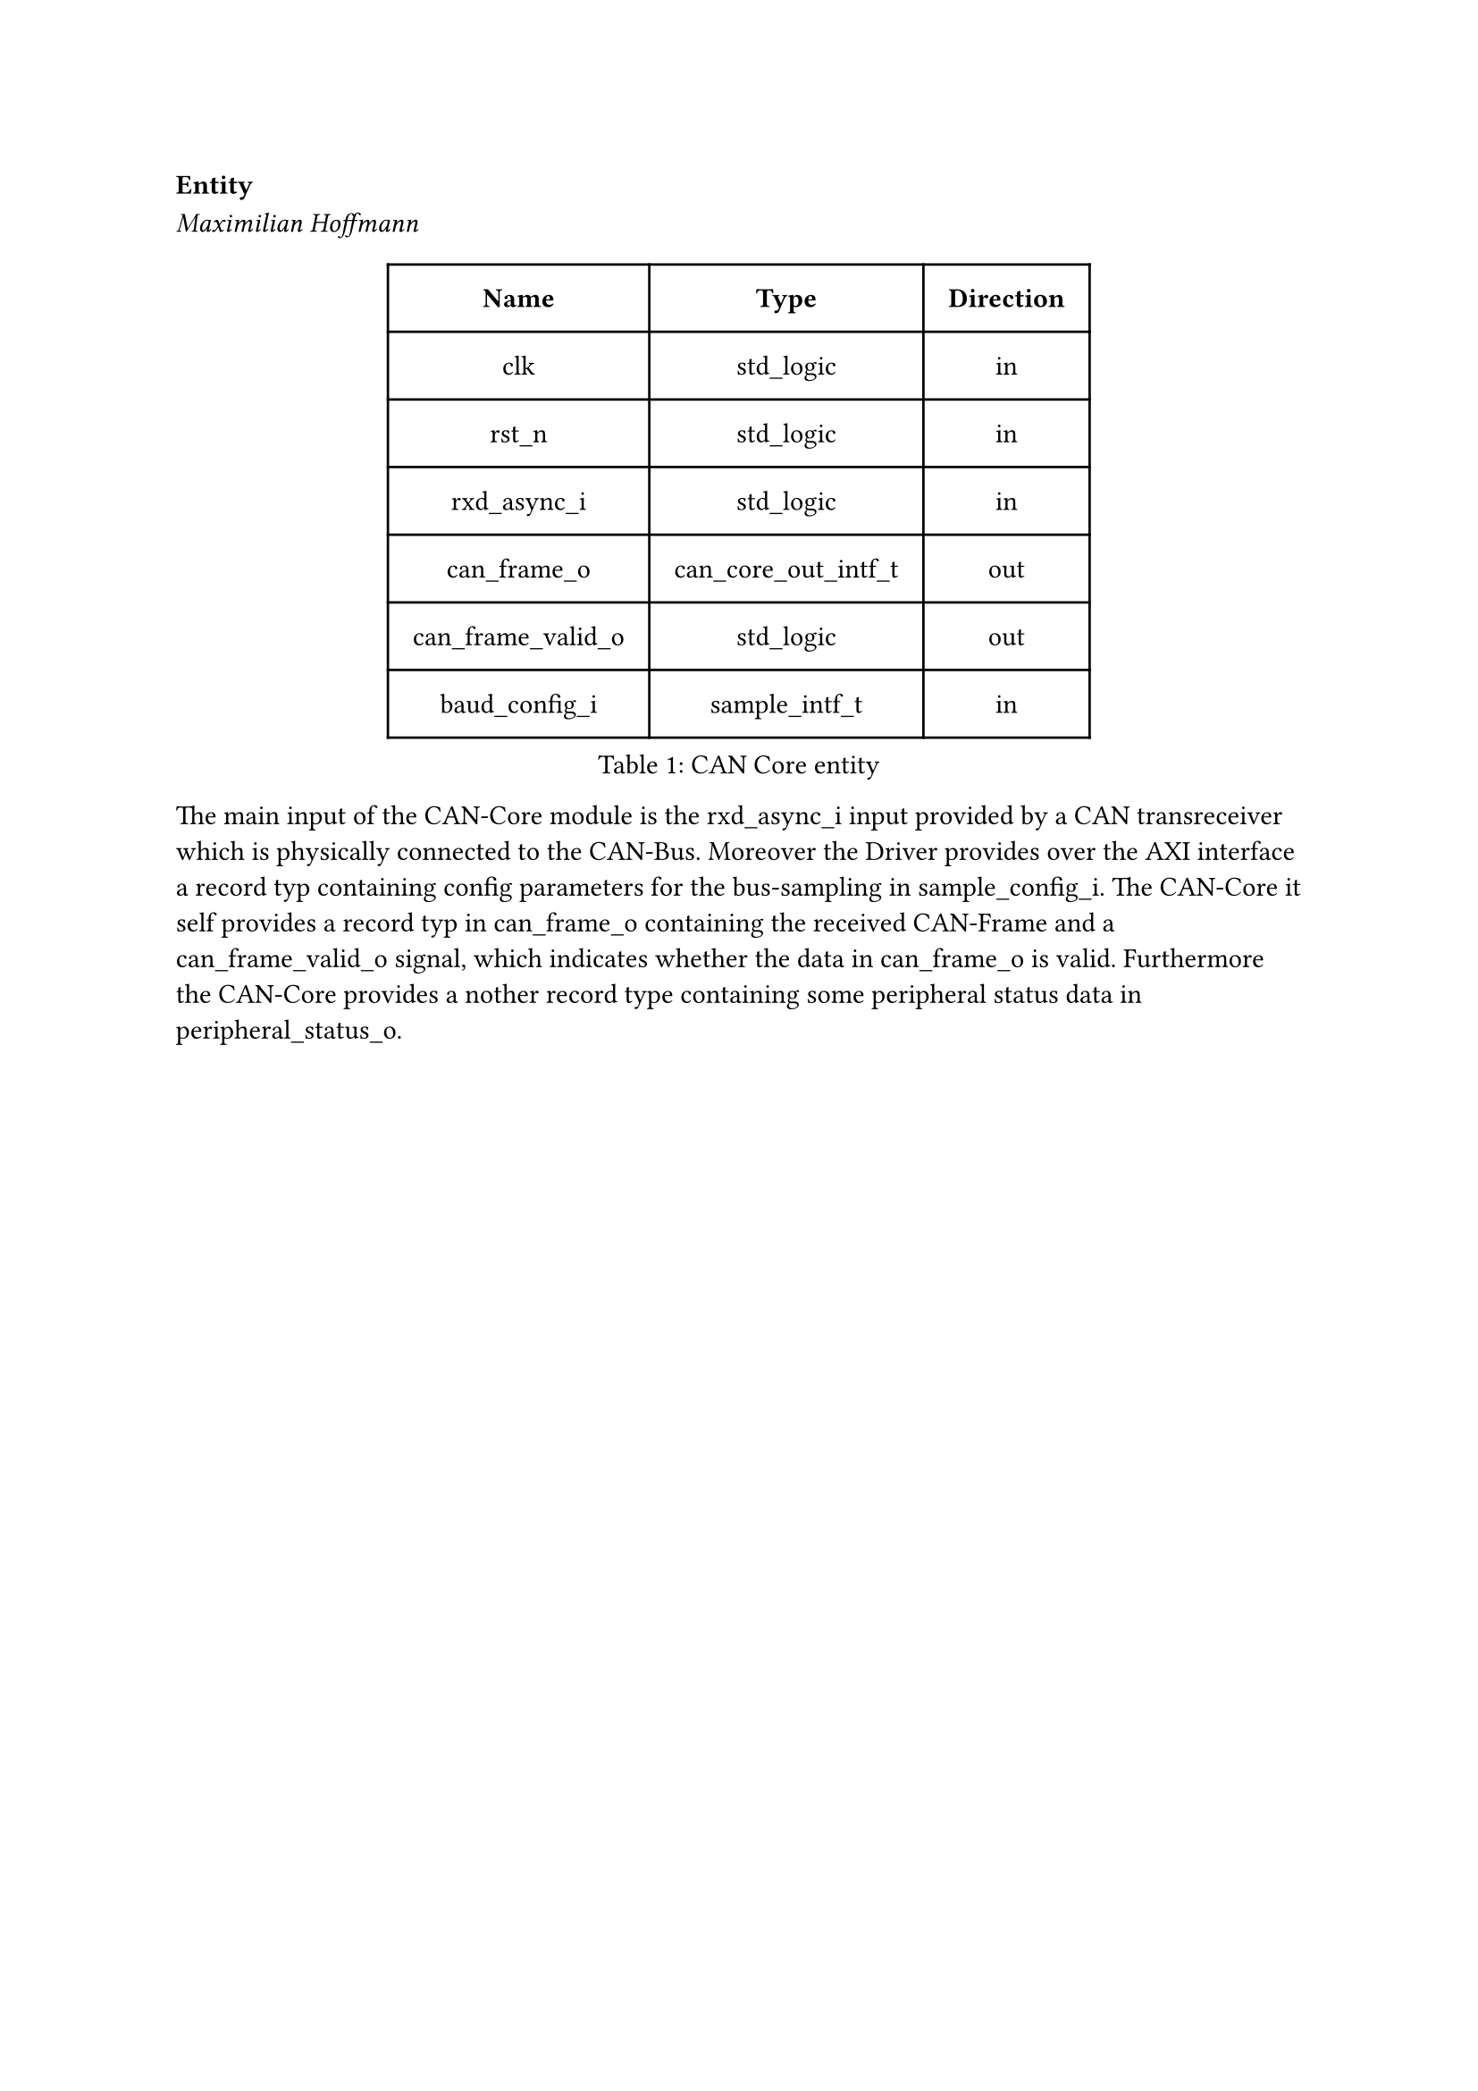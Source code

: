 === Entity
_Maximilian Hoffmann_

#figure(
  table(
    columns: (auto, auto, auto),
    inset: 10pt,
    align: horizon,
    table.header( [*Name*], [*Type*], [*Direction*]),
    [clk], [std_logic], [in],
    [rst_n], [std_logic], [in],
    [rxd_async_i], [std_logic], [in],
    [can_frame_o], [can_core_out_intf_t], [out],
    [can_frame_valid_o], [std_logic], [out],
    [baud_config_i], [sample_intf_t], [in]
  ), caption: [CAN Core entity]
)<tab:can_core_entity>

The main input of the CAN-Core module is the rxd_async_i input provided by a CAN transreceiver which is physically connected
to the CAN-Bus. Moreover the Driver provides over the AXI interface a record typ containing config parameters for the bus-sampling
in sample_config_i.
The CAN-Core it self provides a record typ in can_frame_o containing the received CAN-Frame and a can_frame_valid_o signal,
which indicates whether the data in can_frame_o is valid. Furthermore the CAN-Core provides a nother record type containing 
some peripheral status data in peripheral_status_o.